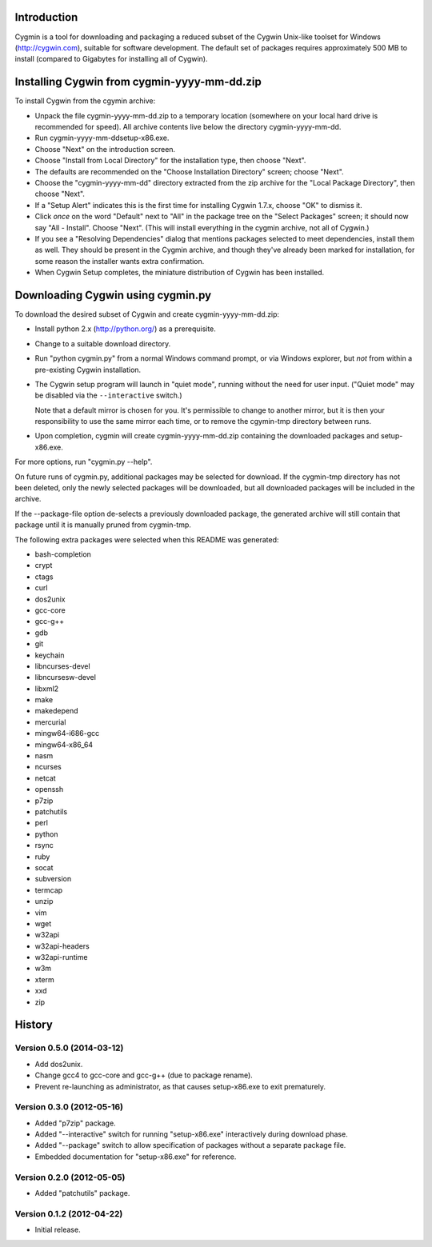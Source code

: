 Introduction
============

Cygmin is a tool for downloading and packaging a reduced subset of the Cygwin
Unix-like toolset for Windows (http://cygwin.com), suitable for software
development.  The default set of packages requires approximately 500 MB to
install (compared to Gigabytes for installing all of Cygwin).


Installing Cygwin from cygmin-yyyy-mm-dd.zip
============================================

To install Cygwin from the cgymin archive:

- Unpack the file cygmin-yyyy-mm-dd.zip to a temporary location (somewhere on
  your local hard drive is recommended for speed).  All archive contents live
  below the directory cygmin-yyyy-mm-dd.

- Run cygmin-yyyy-mm-dd\setup-x86.exe.

- Choose "Next" on the introduction screen.

- Choose "Install from Local Directory" for the installation type, then choose
  "Next".

- The defaults are recommended on the "Choose Installation Directory" screen;
  choose "Next".

- Choose the "cygmin-yyyy-mm-dd" directory extracted from the zip archive for
  the "Local Package Directory", then choose "Next".

- If a "Setup Alert" indicates this is the first time for installing
  Cygwin 1.7.x, choose "OK" to dismiss it.

- Click *once* on the word "Default" next to "All" in the package tree on the
  "Select Packages" screen; it should now say "All - Install".  Choose "Next".
  (This will install everything in the cygmin archive, not all of Cygwin.)

- If you see a "Resolving Dependencies" dialog that mentions packages selected
  to meet dependencies, install them as well.  They should be present in the
  Cygmin archive, and though they've already been marked for installation, for
  some reason the installer wants extra confirmation.

- When Cygwin Setup completes, the miniature distribution of Cygwin has been
  installed.


Downloading Cygwin using cygmin.py
==================================

To download the desired subset of Cygwin and create cygmin-yyyy-mm-dd.zip:

- Install python 2.x (http://python.org/) as a prerequisite.

- Change to a suitable download directory.

- Run "python cygmin.py" from a normal Windows command prompt, or via
  Windows explorer, but *not* from within a pre-existing Cygwin installation.

- The Cygwin setup program will launch in "quiet mode", running without
  the need for user input.  ("Quiet mode" may be disabled via the
  ``--interactive`` switch.)

  Note that a default mirror is chosen for you.  It's permissible to change to
  another mirror, but it is then your responsibility to use the same mirror
  each time, or to remove the cgymin-tmp directory between runs.

- Upon completion, cygmin will create cygmin-yyyy-mm-dd.zip containing
  the downloaded packages and setup-x86.exe.

For more options, run "cygmin.py --help".

On future runs of cygmin.py, additional packages may be selected for download.
If the cygmin-tmp directory has not been deleted, only the newly selected
packages will be downloaded, but all downloaded packages will be included in
the archive.

If the --package-file option de-selects a previously downloaded package, the
generated archive will still contain that package until it is manually pruned
from cygmin-tmp.

The following extra packages were selected when this README was generated:

- bash-completion
- crypt
- ctags
- curl
- dos2unix
- gcc-core
- gcc-g++
- gdb
- git
- keychain
- libncurses-devel
- libncursesw-devel
- libxml2
- make
- makedepend
- mercurial
- mingw64-i686-gcc
- mingw64-x86_64
- nasm
- ncurses
- netcat
- openssh
- p7zip
- patchutils
- perl
- python
- rsync
- ruby
- socat
- subversion
- termcap
- unzip
- vim
- wget
- w32api
- w32api-headers
- w32api-runtime
- w3m
- xterm
- xxd
- zip

History
=======

Version 0.5.0 (2014-03-12)
--------------------------

- Add dos2unix.

- Change gcc4 to gcc-core and gcc-g++ (due to package rename).

- Prevent re-launching as administrator, as that causes setup-x86.exe to exit
  prematurely.

Version 0.3.0 (2012-05-16)
--------------------------

- Added "p7zip" package.

- Added "--interactive" switch for running "setup-x86.exe" interactively during
  download phase.

- Added "--package" switch to allow specification of packages without a
  separate package file.

- Embedded documentation for "setup-x86.exe" for reference.

Version 0.2.0 (2012-05-05)
--------------------------

- Added "patchutils" package.

Version 0.1.2 (2012-04-22)
--------------------------

- Initial release.

